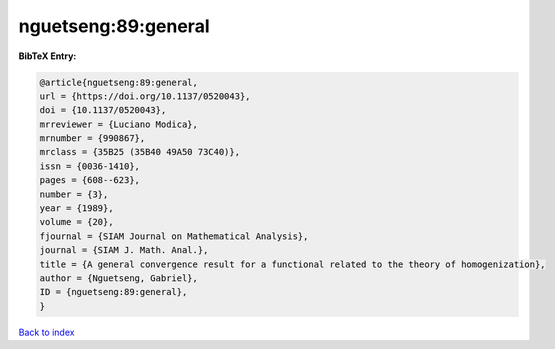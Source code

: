 nguetseng:89:general
====================

.. :cite:t:`nguetseng:89:general`

.. bibliography:: ../../All.bib

**BibTeX Entry:**

.. code-block:: bibtex

   @article{nguetseng:89:general,
   url = {https://doi.org/10.1137/0520043},
   doi = {10.1137/0520043},
   mrreviewer = {Luciano Modica},
   mrnumber = {990867},
   mrclass = {35B25 (35B40 49A50 73C40)},
   issn = {0036-1410},
   pages = {608--623},
   number = {3},
   year = {1989},
   volume = {20},
   fjournal = {SIAM Journal on Mathematical Analysis},
   journal = {SIAM J. Math. Anal.},
   title = {A general convergence result for a functional related to the theory of homogenization},
   author = {Nguetseng, Gabriel},
   ID = {nguetseng:89:general},
   }

`Back to index <../index>`_
